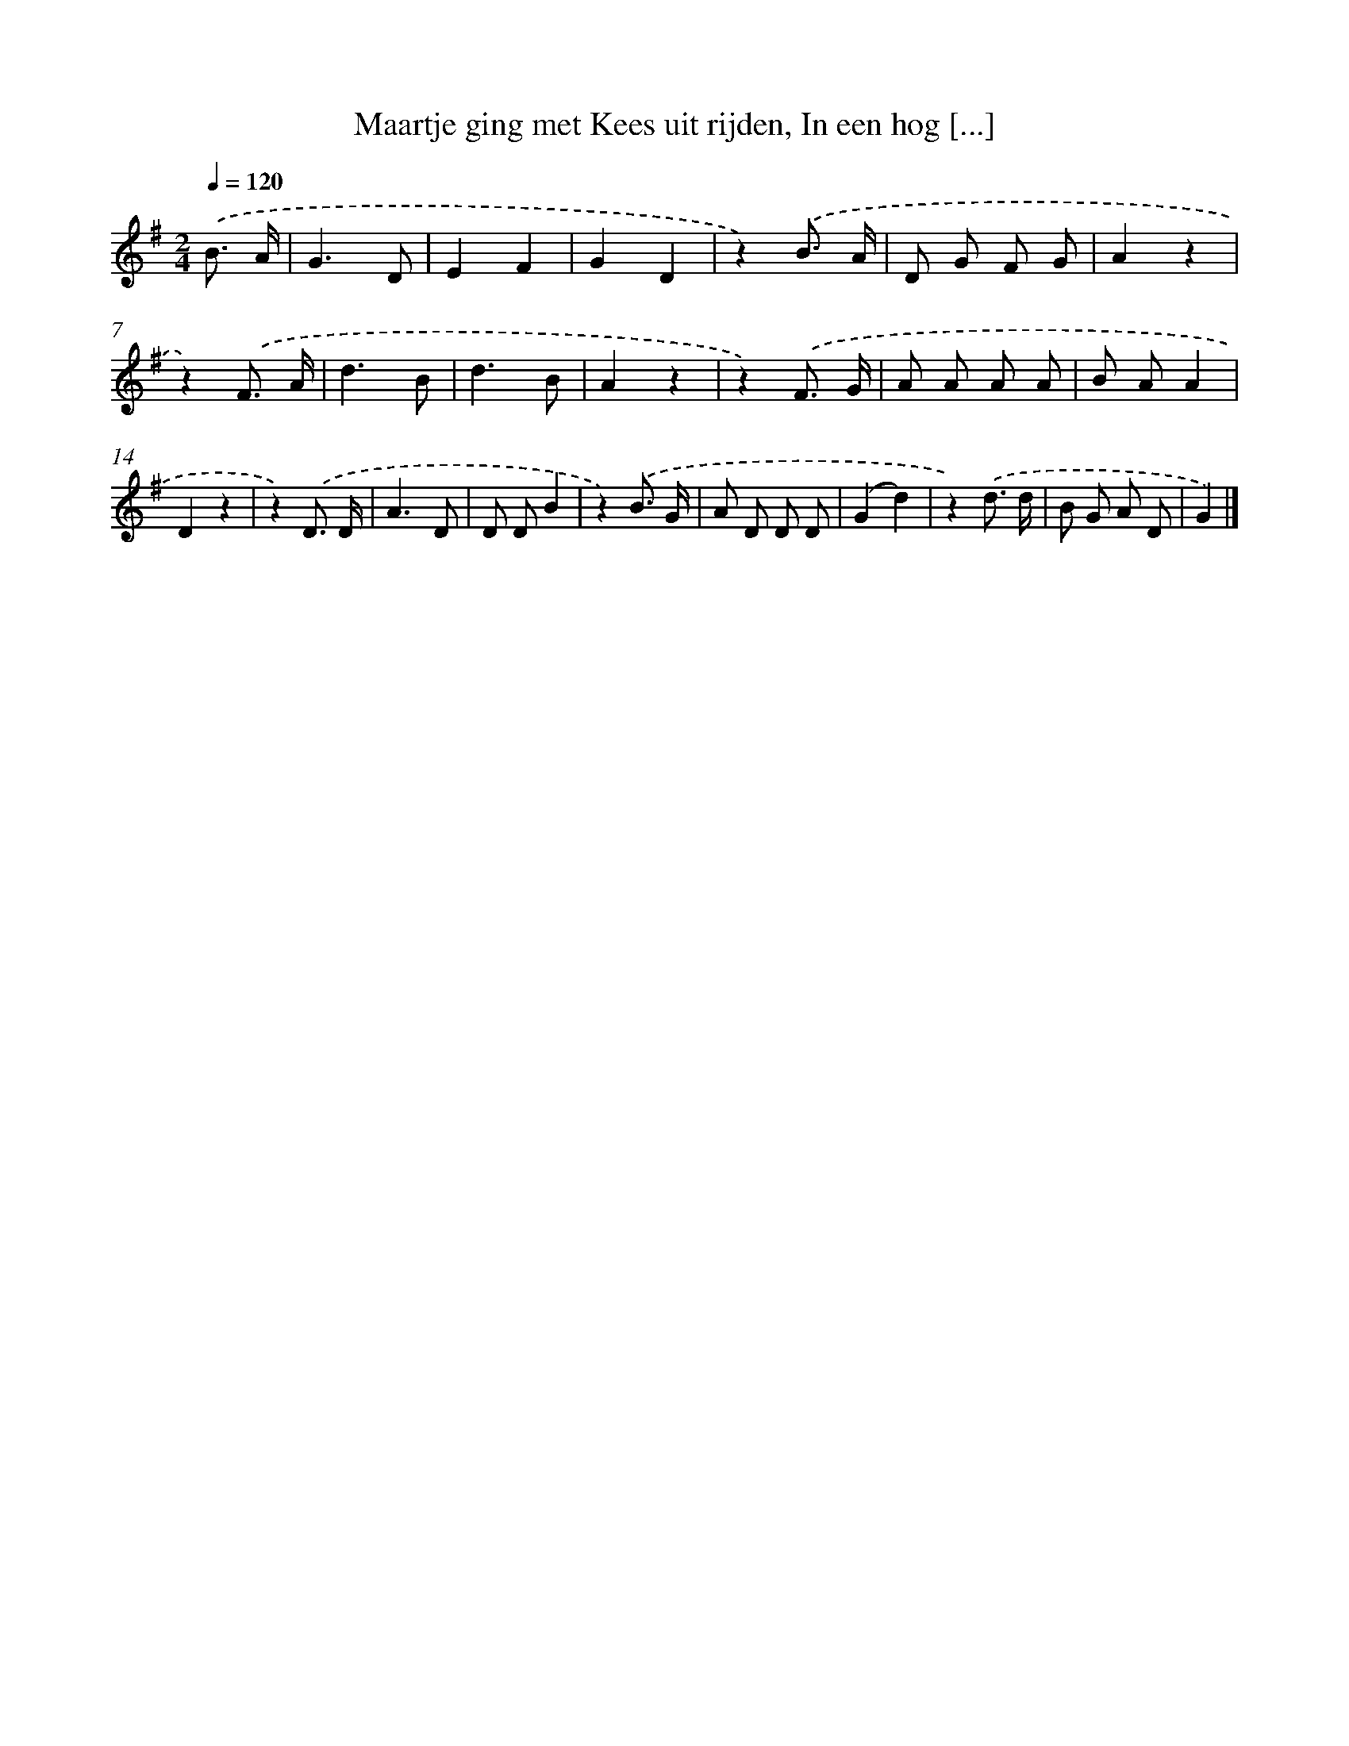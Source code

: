 X: 5238
T: Maartje ging met Kees uit rijden, In een hog [...]
%%abc-version 2.0
%%abcx-abcm2ps-target-version 5.9.1 (29 Sep 2008)
%%abc-creator hum2abc beta
%%abcx-conversion-date 2018/11/01 14:36:16
%%humdrum-veritas 57783256
%%humdrum-veritas-data 363147730
%%continueall 1
%%barnumbers 0
L: 1/8
M: 2/4
Q: 1/4=120
K: G clef=treble
.('B3/ A/ [I:setbarnb 1]|
G3D |
E2F2 |
G2D2 |
z2).('B3/ A/ |
D G F G |
A2z2 |
z2).('F3/ A/ |
d3B |
d3B |
A2z2 |
z2).('F3/ G/ |
A A A A |
B AA2 |
D2z2 |
z2).('D3/ D/ |
A3D |
D DB2 |
z2).('B3/ G/ |
A D D D |
(G2d2) |
z2).('d3/ d/ |
B G A D |
G2) |]
